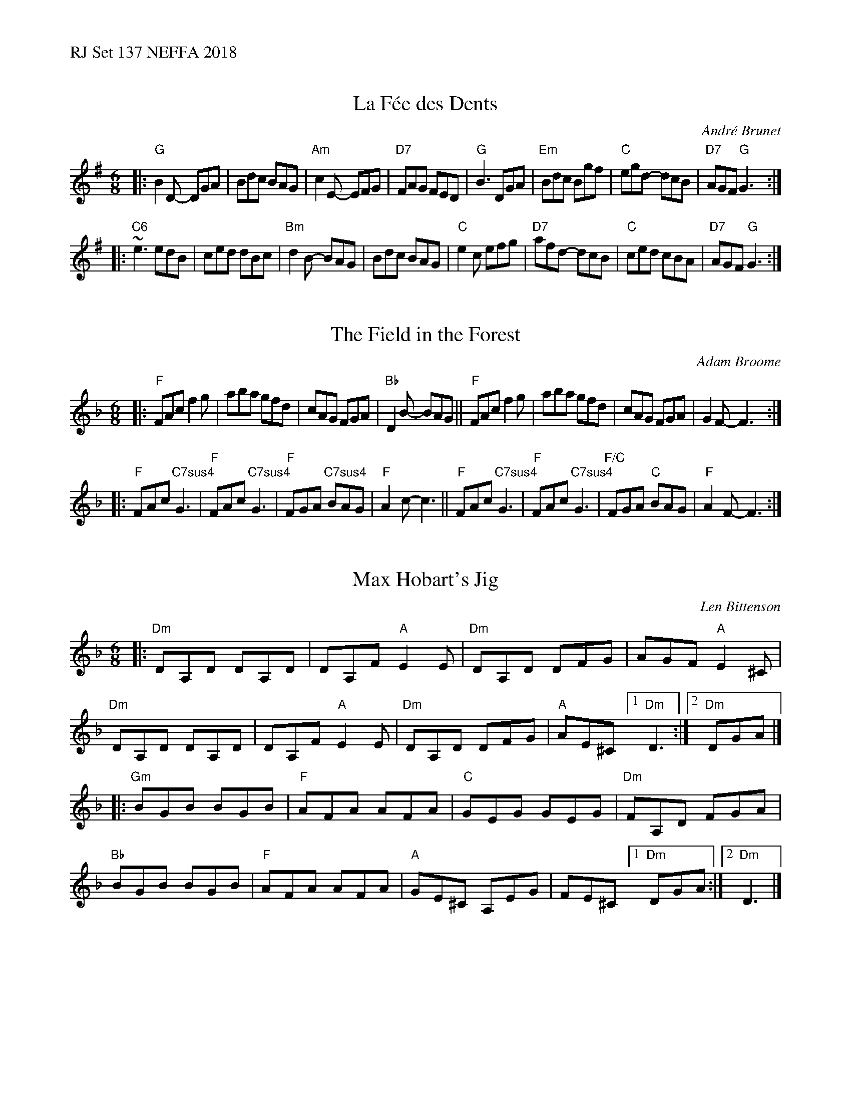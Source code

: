 %%text RJ Set 137 NEFFA 2018


X: 1
T: La F\'ee des Dents
C: Andr\'e Brunet
R: jig
M: 6/8
L: 1/8
K: G
|:\
"G"B2D- DGA | Bdc BAG | "Am" c2 E- EFG | "D7" FAG FED |\
"G" B3 DGA | "Em" Bdc Bgf | "C"egd- dcB | "D7"AGF "G"G3 :|
|:\
"C6"~e3 edB | ced dBc | "Bm" d2 B- BAG | Bdc BAG |\
"C"e2c efg | "D7"afd- dcB | "C"ced cBA | "D7"AGF "G"G3 :|


X: 2
T: The Field in the Forest
C:Adam Broome
K:F
M:6/8
|:\
"F"FAc f2 g | aba gfd | cAG FGA | "Bb"D2B- BAG ||\
"F"FAc f2 g | aba gfd | cAG FGA | G2F-F3 :|
|:\
"F"FAc"C7sus4"G3 | "F"FAc"C7sus4"G3 | "F"FGA "C7sus4"BAG | "F"A2 c-c3 ||\
"F"FAc"C7sus4"G3 | "F"FAc"C7sus4"G3 | "F/C"FGA "C"BAG | "F"A2 F-F3 :|


X: 3
T: Max Hobart's Jig
C:Len Bittenson
K:Dm
M:6/8
|:\
"Dm"DA,D DA,D | DA,F "A"E2E | "Dm"DA,D DFG | AGF "A"E2^C |\
"Dm"DA,D DA,D | DA,F "A"E2E | "Dm"DA,D DFG | "A"AE^C[1"Dm"D3 :|[2 "Dm"DGA |]
|:\
"Gm"BGB BGB | "F"AFA AFA | "C"GEG GEG | "Dm"FA,D FGA |\
"Bb"BGB BGB | "F"AFA AFA | "A"GE^C A,EG | FE^C [1"Dm"DGA :|[2 "Dm"D3 |]

